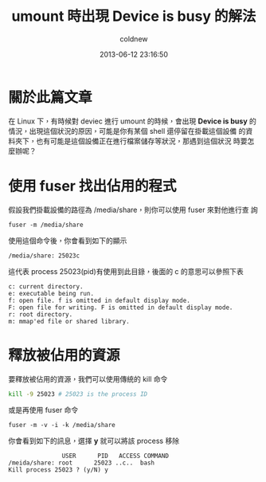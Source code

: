 #+TITLE: umount 時出現 Device is busy 的解法
#+AUTHOR: coldnew
#+EMAIL:  coldnew.tw@gmail.com
#+DATE:   2013-06-12 23:16:50
#+LANGUAGE: zh_TW
#+URL:    umoun
#+OPTIONS: num:nil ^:nil
#+TAGS:


* 關於此篇文章

在 Linux 下，有時候對 deviec 進行 umount 的時候，會出現 *Device is busy*
的情況，出現這個狀況的原因，可能是你有某個 shell 還停留在掛載這個設備
的資料夾下，也有可能是這個設備正在進行檔案儲存等狀況，那遇到這個狀況
時要怎麼辦呢？

* 使用 fuser 找出佔用的程式

假設我們掛載設備的路徑為 /media/share，則你可以使用 fuser 來對他進行查
詢

: fuser -m /media/share

使用這個命令後，你會看到如下的顯示

: /media/share: 25023c

這代表 process 25023(pid)有使用到此目錄，後面的 c 的意思可以參照下表

#+BEGIN_EXAMPLE
    c: current directory.
    e: executable being run.
    f: open file. f is omitted in default display mode.
    F: open file for writing. F is omitted in default display mode.
    r: root directory.
    m: mmap'ed file or shared library.
#+END_EXAMPLE

* 釋放被佔用的資源

要釋放被佔用的資源，我們可以使用傳統的 kill 命令

#+BEGIN_SRC sh
    kill -9 25023 # 25023 is the process ID
#+END_SRC

或是再使用 fuser 命令

: fuser -m -v -i -k /media/share

你會看到如下的訊息，選擇 *y* 就可以將該 process 移除

#+BEGIN_EXAMPLE
                   USER      PID   ACCESS COMMAND
    /meida/share: root      25023 ..c..  bash
    Kill process 25023 ? (y/N) y
#+END_EXAMPLE
